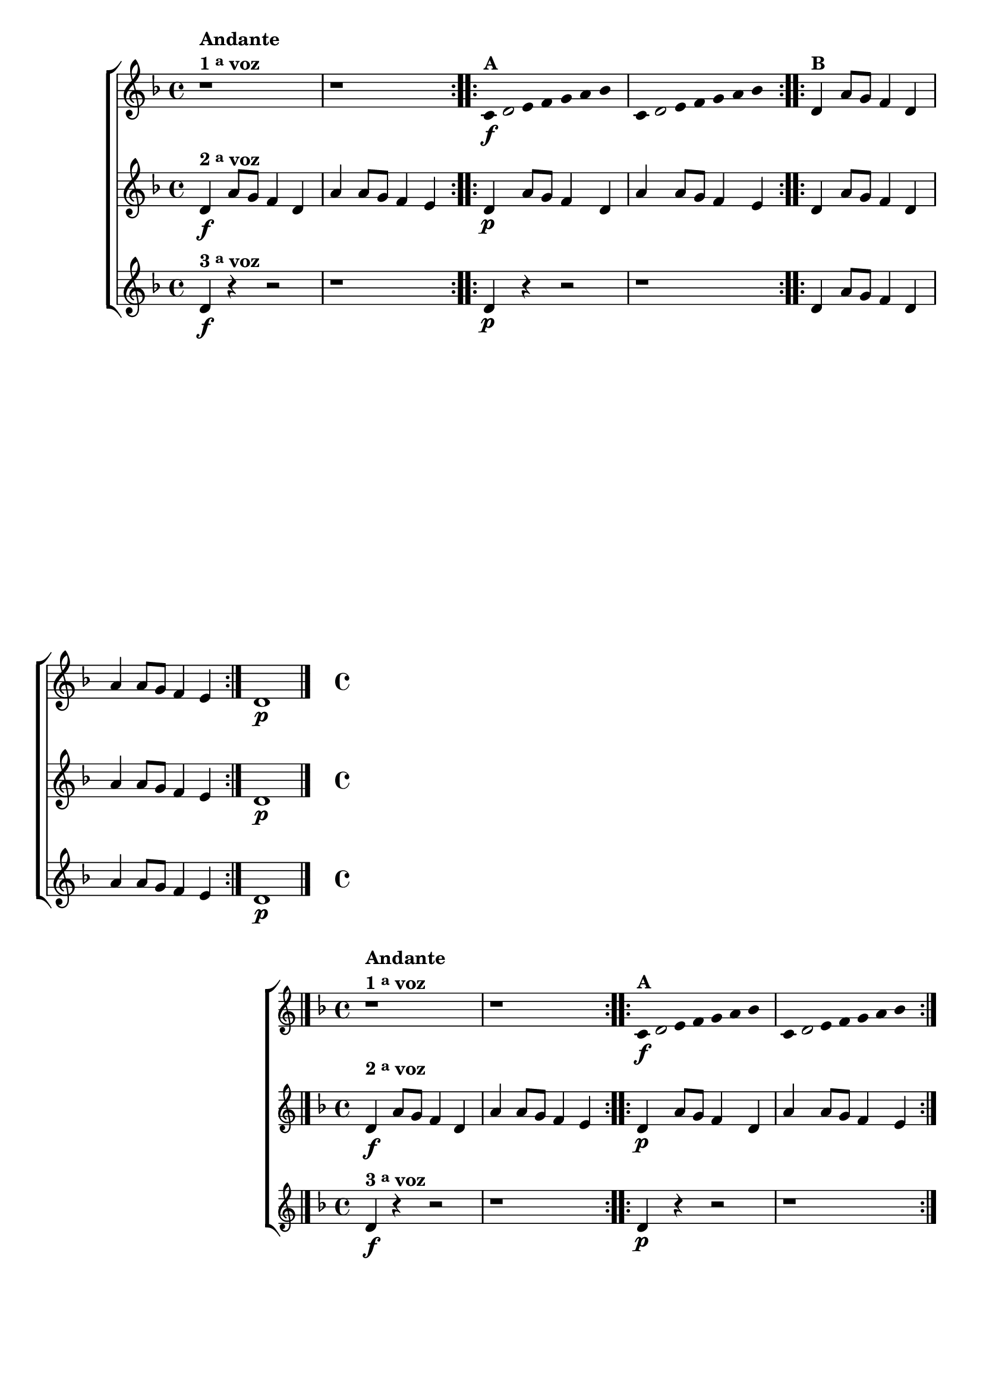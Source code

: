 \version "2.16.0"

%\header {title = pg 12 - "Improvisando em Re Menor"}


\relative c' {

                                % CLARINETE

  \tag #'cl {
    \new ChoirStaff <<
      <<
        \new Staff
        {
          \key d \minor


          \override Staff.TimeSignature #'style = #'()
          \time 4/4 
          
          \override Score.BarNumber #'transparent = ##t
                                %\override Score.RehearsalMark #'font-family = #'roman
          \override Score.RehearsalMark #'font-size = #-2

          \override Stem #'transparent = ##t
          \override Beam #'transparent = ##t


          \repeat volta 2 {

            r1^\markup {\column {\bold {Andante \line {1 \tiny \raise #0.5 "a"   voz}}}} r1	
          }


          \repeat volta 2 {

            c8\f^\markup {\bold A }
            

            \once \override Voice.NoteHead #'stencil = #ly:text-interface::print
            \once \override Voice.NoteHead #'text = #(make-musicglyph-markup "noteheads.s1")

            d e f g a bes4 
            c,8 

            \once \override Voice.NoteHead #'stencil = #ly:text-interface::print
            \once \override Voice.NoteHead #'text = #(make-musicglyph-markup "noteheads.s1")

            d e f g a bes4 

          }

          \revert Stem #'transparent 
          \revert Beam #'transparent 


          \repeat volta 2 {
            d,4^\markup {\bold B} a'8 g f4 d a' a8 g f4 e 
          }

          d1\p
          \bar "|."

        }

        \new Staff
        {

          \key d \minor
          \override Staff.TimeSignature #'style = #'()
          \time 4/4 

          \repeat volta 2 {
            d4\f^\markup {\bold {2 \tiny \raise #0.5 "a"   voz}} a'8 g f4 d a' a8 g f4 e 
          }

          \repeat volta 2 {
            d4\p a'8 g f4 d a' a8 g f4 e 

          }

          \repeat volta 2 {
            d4 a'8 g f4 d a' a8 g f4 e 
          }

          d1\p
        }


        \new Staff
        {

          \key d \minor
          \override Staff.TimeSignature #'style = #'()
          \time 4/4 

          \repeat volta 2 {
            d4\f^\markup {\bold {3 \tiny \raise #0.5 "a"   voz}} r4 r2 r1
          }

          \repeat volta 2 {
            d4\p r4 r2 r1
          }

          \repeat volta 2 {
            d4 a'8 g f4 d a' a8 g f4 e 
          }

          d1\p
        }
      >>
    >>
  }

                                % FLAUTA

  \tag #'fl {
    \new ChoirStaff <<
      <<
        \new Staff
        {
          \key d \minor


          \override Staff.TimeSignature #'style = #'()
          \time 4/4 
          
          \override Score.BarNumber #'transparent = ##t
                                %\override Score.RehearsalMark #'font-family = #'roman
          \override Score.RehearsalMark #'font-size = #-2

          \override Stem #'transparent = ##t
          \override Beam #'transparent = ##t


          \repeat volta 2 {

            r1^\markup {\column {\bold {Andante \line {1 \tiny \raise #0.5 "a"   voz}}}} r1	
          }


          \repeat volta 2 {

            c8\f^\markup {\bold A }
            

            \once \override Voice.NoteHead #'stencil = #ly:text-interface::print
            \once \override Voice.NoteHead #'text = #(make-musicglyph-markup "noteheads.s1")

            d e f g a bes4 
            c,8 

            \once \override Voice.NoteHead #'stencil = #ly:text-interface::print
            \once \override Voice.NoteHead #'text = #(make-musicglyph-markup "noteheads.s1")

            d e f g a bes4 

          }

          \revert Stem #'transparent 
          \revert Beam #'transparent 


          \repeat volta 2 {
            d,4^\markup {\bold B} a'8 g f4 d a' a8 g f4 e 
          }

          d1\p
          \bar "|."

        }

        \new Staff
        {

          \key d \minor
          \override Staff.TimeSignature #'style = #'()
          \time 4/4 

          \repeat volta 2 {
            \once \override TextScript #'padding = #2
            d4\f^\markup {\bold {2 \tiny \raise #0.5 "a"   voz}} a'8 g f4 d a' a8 g f4 e 
          }

          \repeat volta 2 {
            d4\p a'8 g f4 d a' a8 g f4 e 

          }

          \repeat volta 2 {
            d4 a'8 g f4 d a' a8 g f4 e 
          }

          d1\p
        }


        \new Staff
        {

          \key d \minor
          \override Staff.TimeSignature #'style = #'()
          \time 4/4 

          \repeat volta 2 {
            d4\f^\markup {\bold {3 \tiny \raise #0.5 "a"   voz}} r4 r2 r1
          }

          \repeat volta 2 {
            d4\p r4 r2 r1
          }

          \repeat volta 2 {
            d4 a'8 g f4 d a' a8 g f4 e 
          }

          d1\p
        }
      >>
    >>
  }

                                % OBOÉ

  \tag #'ob {
    \new ChoirStaff <<
      <<
        \new Staff
        {
          \key d \minor


          \override Staff.TimeSignature #'style = #'()
          \time 4/4 
          
          \override Score.BarNumber #'transparent = ##t
                                %\override Score.RehearsalMark #'font-family = #'roman
          \override Score.RehearsalMark #'font-size = #-2

          \override Stem #'transparent = ##t
          \override Beam #'transparent = ##t


          \repeat volta 2 {

            r1^\markup {\column {\bold {Andante \line {1 \tiny \raise #0.5 "a"   voz}}}} r1	
          }


          \repeat volta 2 {

            c8\f^\markup {\bold A }
            

            \once \override Voice.NoteHead #'stencil = #ly:text-interface::print
            \once \override Voice.NoteHead #'text = #(make-musicglyph-markup "noteheads.s1")

            d e f g a bes4 
            c,8 

            \once \override Voice.NoteHead #'stencil = #ly:text-interface::print
            \once \override Voice.NoteHead #'text = #(make-musicglyph-markup "noteheads.s1")

            d e f g a bes4 

          }

          \revert Stem #'transparent 
          \revert Beam #'transparent 


          \repeat volta 2 {
            d,4^\markup {\bold B} a'8 g f4 d a' a8 g f4 e 
          }

          d1\p
          \bar "|."

        }

        \new Staff
        {

          \key d \minor
          \override Staff.TimeSignature #'style = #'()
          \time 4/4 

          \repeat volta 2 {

            \once \override TextScript #'padding = #1.5
            d4\f^\markup {\bold {2 \tiny \raise #0.5 "a"   voz}} a'8 g f4 d a' a8 g f4 e 
          }

          \repeat volta 2 {
            d4\p a'8 g f4 d a' a8 g f4 e 

          }

          \repeat volta 2 {
            d4 a'8 g f4 d a' a8 g f4 e 
          }

          d1\p
        }


        \new Staff
        {

          \key d \minor
          \override Staff.TimeSignature #'style = #'()
          \time 4/4 

          \repeat volta 2 {
            d4\f^\markup {\bold {3 \tiny \raise #0.5 "a"   voz}} r4 r2 r1
          }

          \repeat volta 2 {
            d4\p r4 r2 r1
          }

          \repeat volta 2 {
            d4 a'8 g f4 d a' a8 g f4 e 
          }

          d1\p
        }
      >>
    >>
  }

                                % SAX ALTO

  \tag #'saxa {
    \new ChoirStaff <<
      <<
        \new Staff
        {
          \key d \minor


          \override Staff.TimeSignature #'style = #'()
          \time 4/4 
          
          \override Score.BarNumber #'transparent = ##t
                                %\override Score.RehearsalMark #'font-family = #'roman
          \override Score.RehearsalMark #'font-size = #-2

          \override Stem #'transparent = ##t
          \override Beam #'transparent = ##t


          \repeat volta 2 {

            r1^\markup {\column {\bold {Andante \line {1 \tiny \raise #0.5 "a"   voz}}}} r1	
          }


          \repeat volta 2 {

            c8\f^\markup {\bold A }
            

            \once \override Voice.NoteHead #'stencil = #ly:text-interface::print
            \once \override Voice.NoteHead #'text = #(make-musicglyph-markup "noteheads.s1")

            d e f g a bes4 
            c,8 

            \once \override Voice.NoteHead #'stencil = #ly:text-interface::print
            \once \override Voice.NoteHead #'text = #(make-musicglyph-markup "noteheads.s1")

            d e f g a bes4 

          }

          \revert Stem #'transparent 
          \revert Beam #'transparent 


          \repeat volta 2 {
            d,4^\markup {\bold B} a'8 g f4 d a' a8 g f4 e 
          }

          d1\p
          \bar "|."

        }

        \new Staff
        {

          \key d \minor
          \override Staff.TimeSignature #'style = #'()
          \time 4/4 

          \repeat volta 2 {
            d4\f^\markup {\bold {2 \tiny \raise #0.5 "a"   voz}} a'8 g f4 d a' a8 g f4 e 
          }

          \repeat volta 2 {
            d4\p a'8 g f4 d a' a8 g f4 e 

          }

          \repeat volta 2 {
            d4 a'8 g f4 d a' a8 g f4 e 
          }

          d1\p
        }


        \new Staff
        {

          \key d \minor
          \override Staff.TimeSignature #'style = #'()
          \time 4/4 

          \repeat volta 2 {
            d4\f^\markup {\bold {3 \tiny \raise #0.5 "a"   voz}} r4 r2 r1
          }

          \repeat volta 2 {
            d4\p r4 r2 r1
          }

          \repeat volta 2 {
            d4 a'8 g f4 d a' a8 g f4 e 
          }

          d1\p
        }
      >>
    >>
  }

                                % SAX TENOR

  \tag #'saxt {
    \new ChoirStaff <<
      <<
        \new Staff
        {
          \key d \minor


          \override Staff.TimeSignature #'style = #'()
          \time 4/4 
          
          \override Score.BarNumber #'transparent = ##t
                                %\override Score.RehearsalMark #'font-family = #'roman
          \override Score.RehearsalMark #'font-size = #-2

          \override Stem #'transparent = ##t
          \override Beam #'transparent = ##t


          \repeat volta 2 {

            r1^\markup {\column {\bold {Andante \line {1 \tiny \raise #0.5 "a"   voz}}}} r1	
          }


          \repeat volta 2 {

            c8\f^\markup {\bold A }
            

            \once \override Voice.NoteHead #'stencil = #ly:text-interface::print
            \once \override Voice.NoteHead #'text = #(make-musicglyph-markup "noteheads.s1")

            d e f g a bes4 
            c,8 

            \once \override Voice.NoteHead #'stencil = #ly:text-interface::print
            \once \override Voice.NoteHead #'text = #(make-musicglyph-markup "noteheads.s1")

            d e f g a bes4 

          }

          \revert Stem #'transparent 
          \revert Beam #'transparent 


          \repeat volta 2 {
            d,4^\markup {\bold B} a'8 g f4 d a' a8 g f4 e 
          }

          d1\p
          \bar "|."

        }

        \new Staff
        {

          \key d \minor
          \override Staff.TimeSignature #'style = #'()
          \time 4/4 

          \repeat volta 2 {

            \once \override TextScript #'padding = #2
            d4\f^\markup {\bold {2 \tiny \raise #0.5 "a"   voz}} a'8 g f4 d a' a8 g f4 e 
          }

          \repeat volta 2 {
            d4\p a'8 g f4 d a' a8 g f4 e 

          }

          \repeat volta 2 {
            d4 a'8 g f4 d a' a8 g f4 e 
          }

          d1\p
        }


        \new Staff
        {

          \key d \minor
          \override Staff.TimeSignature #'style = #'()
          \time 4/4 

          \repeat volta 2 {
            d4\f^\markup {\bold {3 \tiny \raise #0.5 "a"   voz}} r4 r2 r1
          }

          \repeat volta 2 {
            d4\p r4 r2 r1
          }

          \repeat volta 2 {
            d4 a'8 g f4 d a' a8 g f4 e 
          }

          d1\p
        }
      >>
    >>
  }

                                % SAX GENES

  \tag #'saxg {
    \new ChoirStaff <<
      <<
        \new Staff
        {
          \key d \minor


          \override Staff.TimeSignature #'style = #'()
          \time 4/4 
          
          \override Score.BarNumber #'transparent = ##t
                                %\override Score.RehearsalMark #'font-family = #'roman
          \override Score.RehearsalMark #'font-size = #-2

          \override Stem #'transparent = ##t
          \override Beam #'transparent = ##t


          \repeat volta 2 {

            r1^\markup {\column {\bold {Andante \line {1 \tiny \raise #0.5 "a"   voz}}}} r1	
          }


          \repeat volta 2 {

            c8\f^\markup {\bold A }
            

            \once \override Voice.NoteHead #'stencil = #ly:text-interface::print
            \once \override Voice.NoteHead #'text = #(make-musicglyph-markup "noteheads.s1")

            d e f g a bes4 
            c,8 

            \once \override Voice.NoteHead #'stencil = #ly:text-interface::print
            \once \override Voice.NoteHead #'text = #(make-musicglyph-markup "noteheads.s1")

            d e f g a bes4 

          }

          \revert Stem #'transparent 
          \revert Beam #'transparent 


          \repeat volta 2 {
            d,4^\markup {\bold B} a'8 g f4 d a' a8 g f4 e 
          }

          d1\p
          \bar "|."

        }

        \new Staff
        {

          \key d \minor
          \override Staff.TimeSignature #'style = #'()
          \time 4/4 

          \repeat volta 2 {
            d4\f^\markup {\bold {2 \tiny \raise #0.5 "a"   voz}} a'8 g f4 d a' a8 g f4 e 
          }

          \repeat volta 2 {
            d4\p a'8 g f4 d a' a8 g f4 e 

          }

          \repeat volta 2 {
            d4 a'8 g f4 d a' a8 g f4 e 
          }

          d1\p
        }


        \new Staff
        {

          \key d \minor
          \override Staff.TimeSignature #'style = #'()
          \time 4/4 

          \repeat volta 2 {
            d4\f^\markup {\bold {3 \tiny \raise #0.5 "a"   voz}} r4 r2 r1
          }

          \repeat volta 2 {
            d4\p r4 r2 r1
          }

          \repeat volta 2 {
            d4 a'8 g f4 d a' a8 g f4 e 
          }

          d1\p
        }
      >>
    >>
  }

                                % TROMPETE

  \tag #'tpt {
    \new ChoirStaff <<
      <<
        \new Staff
        {
          \key d \minor


          \override Staff.TimeSignature #'style = #'()
          \time 4/4 
          
          \override Score.BarNumber #'transparent = ##t
                                %\override Score.RehearsalMark #'font-family = #'roman
          \override Score.RehearsalMark #'font-size = #-2

          \override Stem #'transparent = ##t
          \override Beam #'transparent = ##t


          \repeat volta 2 {

            r1^\markup {\column {\bold {Andante \line {1 \tiny \raise #0.5 "a"   voz}}}} r1	
          }


          \repeat volta 2 {

            c8\f^\markup {\bold A }
            

            \once \override Voice.NoteHead #'stencil = #ly:text-interface::print
            \once \override Voice.NoteHead #'text = #(make-musicglyph-markup "noteheads.s1")

            d e f g a bes4 
            c,8 

            \once \override Voice.NoteHead #'stencil = #ly:text-interface::print
            \once \override Voice.NoteHead #'text = #(make-musicglyph-markup "noteheads.s1")

            d e f g a bes4 

          }

          \revert Stem #'transparent 
          \revert Beam #'transparent 


          \repeat volta 2 {
            d,4^\markup {\bold B} a'8 g f4 d a' a8 g f4 e 
          }

          d1\p
          \bar "|."

        }

        \new Staff
        {

          \key d \minor
          \override Staff.TimeSignature #'style = #'()
          \time 4/4 

          \repeat volta 2 {
            d4\f^\markup {\bold {2 \tiny \raise #0.5 "a"   voz}} a'8 g f4 d a' a8 g f4 e 
          }

          \repeat volta 2 {
            d4\p a'8 g f4 d a' a8 g f4 e 

          }

          \repeat volta 2 {
            d4 a'8 g f4 d a' a8 g f4 e 
          }

          d1\p
        }


        \new Staff
        {

          \key d \minor
          \override Staff.TimeSignature #'style = #'()
          \time 4/4 

          \repeat volta 2 {
            d4\f^\markup {\bold {3 \tiny \raise #0.5 "a"   voz}} r4 r2 r1
          }

          \repeat volta 2 {
            d4\p r4 r2 r1
          }

          \repeat volta 2 {
            d4 a'8 g f4 d a' a8 g f4 e 
          }

          d1\p
        }
      >>
    >>
  }

                                % TROMPA

  \tag #'tpa {
    \new ChoirStaff <<
      <<
        \new Staff
        {
          \key d \minor


          \override Staff.TimeSignature #'style = #'()
          \time 4/4 
          
          \override Score.BarNumber #'transparent = ##t
                                %\override Score.RehearsalMark #'font-family = #'roman
          \override Score.RehearsalMark #'font-size = #-2

          \override Stem #'transparent = ##t
          \override Beam #'transparent = ##t


          \repeat volta 2 {

            r1^\markup {\column {\bold {Andante \line {1 \tiny \raise #0.5 "a"   voz}}}} r1	
          }


          \repeat volta 2 {

            c8\f^\markup {\bold A }
            

            \once \override Voice.NoteHead #'stencil = #ly:text-interface::print
            \once \override Voice.NoteHead #'text = #(make-musicglyph-markup "noteheads.s1")

            d e f g a bes4 
            c,8 

            \once \override Voice.NoteHead #'stencil = #ly:text-interface::print
            \once \override Voice.NoteHead #'text = #(make-musicglyph-markup "noteheads.s1")

            d e f g a bes4 

          }

          \revert Stem #'transparent 
          \revert Beam #'transparent 


          \repeat volta 2 {
            d,4^\markup {\bold B} a'8 g f4 d a' a8 g f4 e 
          }

          d1\p
          \bar "|."

        }

        \new Staff
        {

          \key d \minor
          \override Staff.TimeSignature #'style = #'()
          \time 4/4 

          \repeat volta 2 {
            d4\f^\markup {\bold {2 \tiny \raise #0.5 "a"   voz}} a'8 g f4 d a' a8 g f4 e 
          }

          \repeat volta 2 {
            d4\p a'8 g f4 d a' a8 g f4 e 

          }

          \repeat volta 2 {
            d4 a'8 g f4 d a' a8 g f4 e 
          }

          d1\p
        }


        \new Staff
        {

          \key d \minor
          \override Staff.TimeSignature #'style = #'()
          \time 4/4 

          \repeat volta 2 {
            d4\f^\markup {\bold {3 \tiny \raise #0.5 "a"   voz}} r4 r2 r1
          }

          \repeat volta 2 {
            d4\p r4 r2 r1
          }

          \repeat volta 2 {
            d4 a'8 g f4 d a' a8 g f4 e 
          }

          d1\p
        }
      >>
    >>
  }


                                % TROMPA OP

  \tag #'tpaop {
    \new ChoirStaff <<
      <<
        \new Staff
        {
          \key d \minor


          \override Staff.TimeSignature #'style = #'()
          \time 4/4 
          
          \override Score.BarNumber #'transparent = ##t
                                %\override Score.RehearsalMark #'font-family = #'roman
          \override Score.RehearsalMark #'font-size = #-2

          \override Stem #'transparent = ##t
          \override Beam #'transparent = ##t


          \repeat volta 2 {

            r1^\markup {\column {\bold {Andante \line {1 \tiny \raise #0.5 "a"   voz}}}} r1	
          }


          \repeat volta 2 {

            c8\f^\markup {\bold A }
            

            \once \override Voice.NoteHead #'stencil = #ly:text-interface::print
            \once \override Voice.NoteHead #'text = #(make-musicglyph-markup "noteheads.s1")

            d e f g a bes4 
            c,8 

            \once \override Voice.NoteHead #'stencil = #ly:text-interface::print
            \once \override Voice.NoteHead #'text = #(make-musicglyph-markup "noteheads.s1")

            d e f g a bes4 

          }

          \revert Stem #'transparent 
          \revert Beam #'transparent 


          \repeat volta 2 {
            d,4^\markup {\bold B} a'8 g f4 d a' a8 g f4 e 
          }

          d1\p
          \bar "|."

        }

        \new Staff
        {

          \key d \minor
          \override Staff.TimeSignature #'style = #'()
          \time 4/4 

          \repeat volta 2 {
            d4\f^\markup {\bold {2 \tiny \raise #0.5 "a"   voz}} a'8 g f4 d a' a8 g f4 e 
          }

          \repeat volta 2 {
            d4\p a'8 g f4 d a' a8 g f4 e 

          }

          \repeat volta 2 {
            d4 a'8 g f4 d a' a8 g f4 e 
          }

          d1\p
        }


        \new Staff
        {

          \key d \minor
          \override Staff.TimeSignature #'style = #'()
          \time 4/4 

          \repeat volta 2 {
            d4\f^\markup {\bold {3 \tiny \raise #0.5 "a"   voz}} r4 r2 r1
          }

          \repeat volta 2 {
            d4\p r4 r2 r1
          }

          \repeat volta 2 {
            d4 a'8 g f4 d a' a8 g f4 e 
          }

          d1\p
        }
      >>
    >>
  }

                                % TROMBONE

  \tag #'tbn {
    \new ChoirStaff <<
      <<
        \new Staff
        {
          \key d \minor
          \clef bass

          \override Staff.TimeSignature #'style = #'()
          \time 4/4 
          
          \override Score.BarNumber #'transparent = ##t
                                %\override Score.RehearsalMark #'font-family = #'roman
          \override Score.RehearsalMark #'font-size = #-2

          \override Stem #'transparent = ##t
          \override Beam #'transparent = ##t


          \repeat volta 2 {

            r1^\markup {\column {\bold {Andante \line {1 \tiny \raise #0.5 "a"   voz}}}} r1	
          }


          \repeat volta 2 {

            c8\f^\markup {\bold A }
            

            \once \override Voice.NoteHead #'stencil = #ly:text-interface::print
            \once \override Voice.NoteHead #'text = #(make-musicglyph-markup "noteheads.s1")

            d e f g a bes4 
            c,8 

            \once \override Voice.NoteHead #'stencil = #ly:text-interface::print
            \once \override Voice.NoteHead #'text = #(make-musicglyph-markup "noteheads.s1")

            d e f g a bes4 

          }

          \revert Stem #'transparent 
          \revert Beam #'transparent 


          \repeat volta 2 {
            d,4^\markup {\bold B} a'8 g f4 d a' a8 g f4 e 
          }

          d1\p
          \bar "|."

        }

        \new Staff
        {
          \clef bass
          \key d \minor
          \override Staff.TimeSignature #'style = #'()
          \time 4/4 

          \repeat volta 2 {
            d4\f^\markup {\bold {2 \tiny \raise #0.5 "a"   voz}} a'8 g f4 d a' a8 g f4 e 
          }

          \repeat volta 2 {
            d4\p a'8 g f4 d a' a8 g f4 e 

          }

          \repeat volta 2 {
            d4 a'8 g f4 d a' a8 g f4 e 
          }

          d1\p
        }


        \new Staff
        {
          \clef bass
          \key d \minor
          \override Staff.TimeSignature #'style = #'()
          \time 4/4 

          \repeat volta 2 {
            d4\f^\markup {\bold {3 \tiny \raise #0.5 "a"   voz}} r4 r2 r1
          }

          \repeat volta 2 {
            d4\p r4 r2 r1
          }

          \repeat volta 2 {
            d4 a'8 g f4 d a' a8 g f4 e 
          }

          d1\p
        }
      >>
    >>
  }

                                % TUBA MIB

  \tag #'tbamib {

    \new ChoirStaff <<
      <<
        \new Staff
        {
          \key d \minor
          \clef bass

          \override Staff.TimeSignature #'style = #'()
          \time 4/4 
          
          \override Score.BarNumber #'transparent = ##t
                                %\override Score.RehearsalMark #'font-family = #'roman
          \override Score.RehearsalMark #'font-size = #-2

          \override Stem #'transparent = ##t
          \override Beam #'transparent = ##t


          \repeat volta 2 {

            r1^\markup {\column {\bold {Andante \line {1 \tiny \raise #0.5 "a"   voz}}}} r1	
          }


          \repeat volta 2 {

            c8\f^\markup {\bold A }
            

            \once \override Voice.NoteHead #'stencil = #ly:text-interface::print
            \once \override Voice.NoteHead #'text = #(make-musicglyph-markup "noteheads.s1")

            d e f g a bes4 
            c,8 

            \once \override Voice.NoteHead #'stencil = #ly:text-interface::print
            \once \override Voice.NoteHead #'text = #(make-musicglyph-markup "noteheads.s1")

            d e f g a bes4 

          }

          \revert Stem #'transparent 
          \revert Beam #'transparent 


          \repeat volta 2 {
            d,4^\markup {\bold B} a'8 g f4 d a' a8 g f4 e 
          }

          d1\p
          \bar "|."

        }

        \new Staff
        {
          \clef bass
          \key d \minor
          \override Staff.TimeSignature #'style = #'()
          \time 4/4 

          \repeat volta 2 {
            d4\f^\markup {\bold {2 \tiny \raise #0.5 "a"   voz}} a'8 g f4 d a' a8 g f4 e 
          }

          \repeat volta 2 {
            d4\p a'8 g f4 d a' a8 g f4 e 

          }

          \repeat volta 2 {
            d4 a'8 g f4 d a' a8 g f4 e 
          }

          d1\p
        }


        \new Staff
        {
          \clef bass
          \key d \minor
          \override Staff.TimeSignature #'style = #'()
          \time 4/4 

          \repeat volta 2 {
            d4\f^\markup {\bold {3 \tiny \raise #0.5 "a"   voz}} r4 r2 r1
          }

          \repeat volta 2 {
            d4\p r4 r2 r1
          }

          \repeat volta 2 {
            d4 a'8 g f4 d a' a8 g f4 e 
          }

          d1\p
        }
      >>
    >>
  }

                                % TUBA SIB

  \tag #'tbasib {

    \new ChoirStaff <<
      <<
        \new Staff
        {
          \key d \minor
          \clef bass

          \override Staff.TimeSignature #'style = #'()
          \time 4/4 
          
          \override Score.BarNumber #'transparent = ##t
                                %\override Score.RehearsalMark #'font-family = #'roman
          \override Score.RehearsalMark #'font-size = #-2

          \override Stem #'transparent = ##t
          \override Beam #'transparent = ##t


          \repeat volta 2 {

            r1^\markup {\column {\bold {Andante \line {1 \tiny \raise #0.5 "a"   voz}}}} r1	
          }


          \repeat volta 2 {

            c8\f^\markup {\bold A }
            

            \once \override Voice.NoteHead #'stencil = #ly:text-interface::print
            \once \override Voice.NoteHead #'text = #(make-musicglyph-markup "noteheads.s1")

            d e f g a bes4 
            c,8 

            \once \override Voice.NoteHead #'stencil = #ly:text-interface::print
            \once \override Voice.NoteHead #'text = #(make-musicglyph-markup "noteheads.s1")

            d e f g a bes4 

          }

          \revert Stem #'transparent 
          \revert Beam #'transparent 


          \repeat volta 2 {
            d,4^\markup {\bold B} a'8 g f4 d a' a8 g f4 e 
          }

          d1\p
          \bar "|."

        }

        \new Staff
        {
          \clef bass
          \key d \minor
          \override Staff.TimeSignature #'style = #'()
          \time 4/4 

          \repeat volta 2 {
            d4\f^\markup {\bold {2 \tiny \raise #0.5 "a"   voz}} a'8 g f4 d a' a8 g f4 e 
          }

          \repeat volta 2 {
            d4\p a'8 g f4 d a' a8 g f4 e 

          }

          \repeat volta 2 {
            d4 a'8 g f4 d a' a8 g f4 e 
          }

          d1\p
        }


        \new Staff
        {
          \clef bass
          \key d \minor
          \override Staff.TimeSignature #'style = #'()
          \time 4/4 

          \repeat volta 2 {
            d4\f^\markup {\bold {3 \tiny \raise #0.5 "a"   voz}} r4 r2 r1
          }

          \repeat volta 2 {
            d4\p r4 r2 r1
          }

          \repeat volta 2 {
            d4 a'8 g f4 d a' a8 g f4 e 
          }

          d1\p
        }
      >>
    >>
  }

                                % VIOLA

  \tag #'vla {
    \new ChoirStaff <<
      <<
        \new Staff
        {
          \key d \minor
          \clef alto


          \override Staff.TimeSignature #'style = #'()
          \time 4/4 
          
          \override Score.BarNumber #'transparent = ##t
                                %\override Score.RehearsalMark #'font-family = #'roman
          \override Score.RehearsalMark #'font-size = #-2

          \override Stem #'transparent = ##t
          \override Beam #'transparent = ##t


          \repeat volta 2 {

            r1^\markup {\column {\bold {Andante \line {1 \tiny \raise #0.5 "a"   voz}}}} r1	
          }


          \repeat volta 2 {

            c8\f^\markup {\bold A }
            

            \once \override Voice.NoteHead #'stencil = #ly:text-interface::print
            \once \override Voice.NoteHead #'text = #(make-musicglyph-markup "noteheads.s1")

            d e f g a bes4 
            c,8 

            \once \override Voice.NoteHead #'stencil = #ly:text-interface::print
            \once \override Voice.NoteHead #'text = #(make-musicglyph-markup "noteheads.s1")

            d e f g a bes4 

          }

          \revert Stem #'transparent 
          \revert Beam #'transparent 


          \repeat volta 2 {
            d,4^\markup {\bold B} a'8 g f4 d a' a8 g f4 e 
          }

          d1\p
          \bar "|."

        }

        \new Staff
        {
          \clef alto
          \key d \minor
          \override Staff.TimeSignature #'style = #'()
          \time 4/4 

          \repeat volta 2 {
            d4\f^\markup {\bold {2 \tiny \raise #0.5 "a"   voz}} a'8 g f4 d a' a8 g f4 e 
          }

          \repeat volta 2 {
            d4\p a'8 g f4 d a' a8 g f4 e 

          }

          \repeat volta 2 {
            d4 a'8 g f4 d a' a8 g f4 e 
          }

          d1\p
        }


        \new Staff
        {
          \clef alto
          \key d \minor
          \override Staff.TimeSignature #'style = #'()
          \time 4/4 

          \repeat volta 2 {
            d4\f^\markup {\bold {3 \tiny \raise #0.5 "a"   voz}} r4 r2 r1
          }

          \repeat volta 2 {
            d4\p r4 r2 r1
          }

          \repeat volta 2 {
            d4 a'8 g f4 d a' a8 g f4 e 
          }

          d1\p
        }
      >>
    >>
  }


                                % FINAL


%{

  \markup {Escolha dois ou mais instrumentos para tocar a \bold {2 \tiny \raise #0.5 "a"   voz} e um grave para a \bold {3 \tiny \raise #0.5 "a" }.}
  \markup {Escolha vários improvisadores para improvisarem individualmente ou em dupla.}
  \markup {Repita a \bold {Parte A} até o último improvisador indicar para seguir.}
  \markup {Maneiras de tocar este número:}
  \markup {1 - Cada improvisador toca quantas repetições quiser e indica o próximo improvisador.}
  \markup {2 - Cada improvisador toca apenas uma vez  a \bold {Parte A} e indica o próximo.} 
  \markup {3 - Os improvisadores são determinados pelo professor ou pelo grupo.}
  \markup {Faça a repetição da \bold {Parte B} várias vezes, diminuindo a dinâmica e o andamento.}
%}


}